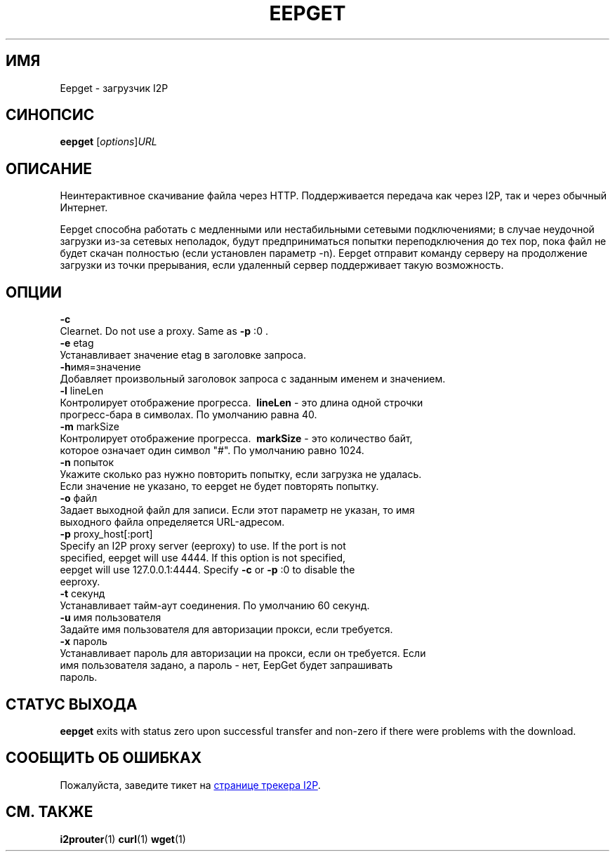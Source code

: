 .\"*******************************************************************
.\"
.\" This file was generated with po4a. Translate the source file.
.\"
.\"*******************************************************************
.TH EEPGET 1 "26 января 2017" "" I2P

.SH ИМЯ
Eepget \- загрузчик I2P

.SH СИНОПСИС
\fBeepget\fP [\fIoptions\fP]\fIURL\fP
.br

.SH ОПИСАНИЕ
.P
Неинтерактивное скачивание файла через HTTP. Поддерживается передача как
через I2P, так и через обычный Интернет.
.P
Eepget способна работать с медленными или нестабильными сетевыми
подключениями; в случае неудочной загрузки из\-за сетевых неполадок, будут
предприниматься попытки переподключения до тех пор, пока файл не будет
скачан полностью (если установлен параметр \-n). Eepget отправит команду
серверу на продолжение загрузки из точки прерывания, если удаленный сервер
поддерживает такую возможность.

.SH ОПЦИИ
\fB\-c\fP
.TP 
Clearnet. Do not use a proxy. Same as \fB\-p\fP :0 .
.TP 

\fB\-e\fP etag
.TP 
Устанавливает значение etag в заголовке запроса.
.TP 

\fB\-h\fPимя=значение
.TP 
Добавляет произвольный заголовок запроса с заданным именем и значением.
.TP 

\fB\-l\fP lineLen
.TP 
Контролирует отображение прогресса. \fB\ lineLen \fP \- это длина одной строчки прогресс\-бара в символах. По умолчанию равна 40.
.TP 

\fB\-m\fP markSize
.TP 
Контролирует отображение прогресса. \fB\ markSize \fP \- это количество байт, которое означает один символ "#". По умолчанию равно 1024.
.TP 

\fB\-n\fP попыток
.TP 
Укажите сколько раз нужно повторить попытку, если загрузка не удалась. Если значение не указано, то eepget не будет повторять попытку.
.TP 

\fB\-o\fP файл
.TP 
Задает выходной файл для записи. Если этот параметр не указан, то имя выходного файла определяется URL\-адресом.
.TP 

\fB\-p\fP proxy_host[:port]
.TP 
Specify an I2P proxy server (eeproxy) to use. If the port is not specified, eepget will use 4444. If this option is not specified, eepget will use 127.0.0.1:4444. Specify \fB\-c\fP or \fB\-p\fP :0 to disable the eeproxy.
.TP 

\fB\-t\fP секунд
.TP 
Устанавливает тайм\-аут соединения. По умолчанию 60 секунд.
.TP 

\fB\-u\fP имя пользователя
.TP 
Задайте имя пользователя для авторизации прокси, если требуется.
.TP 

\fB\-x\fP пароль
.TP 
Устанавливает пароль для авторизации на прокси, если он требуется. Если имя пользователя задано, а пароль \- нет, EepGet будет запрашивать пароль.

.SH "СТАТУС ВЫХОДА"

\fBeepget\fP exits with status zero upon successful transfer and non\-zero if
there were problems with the download.

.SH "СООБЩИТЬ ОБ ОШИБКАХ"
Пожалуйста, заведите тикет на
.UR https://trac.i2p2.de/
странице трекера
I2P
.UE .
.

.SH "СМ. ТАКЖЕ"
\fBi2prouter\fP(1)  \fBcurl\fP(1)  \fBwget\fP(1)

